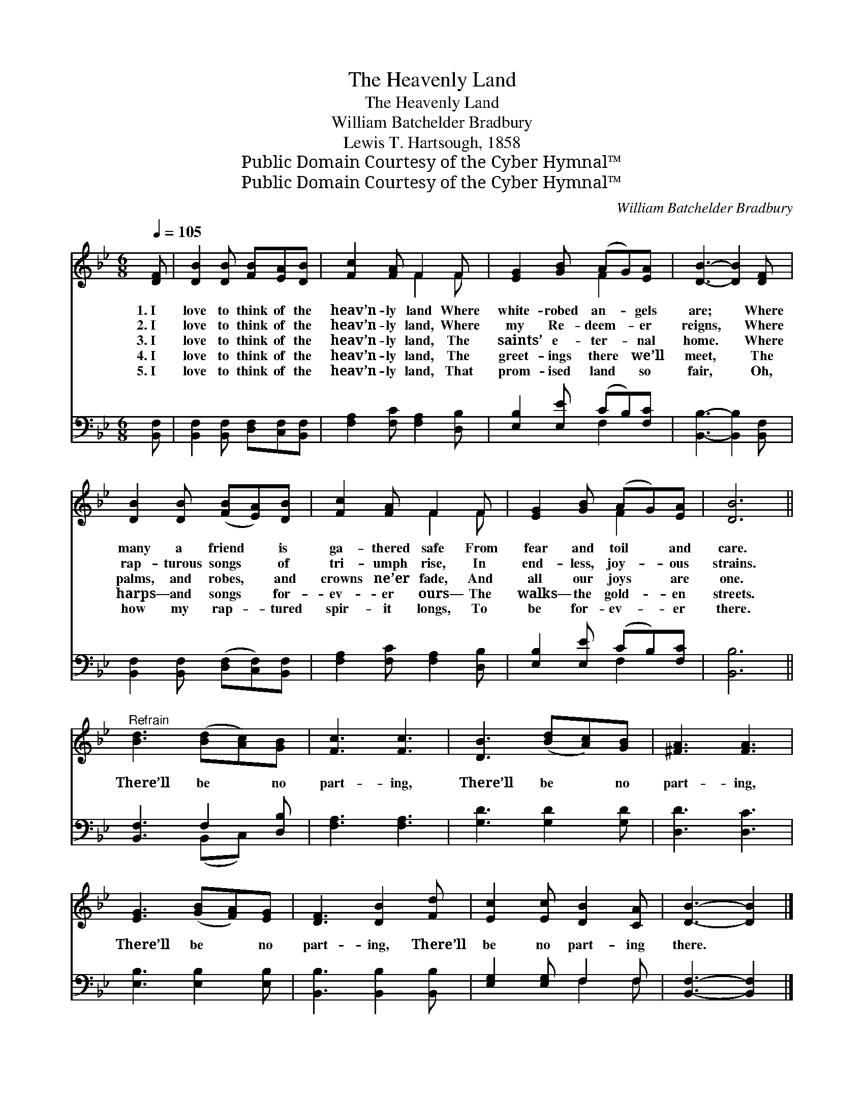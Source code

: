 X:1
T:The Heavenly Land
T:The Heavenly Land
T:William Batchelder Bradbury
T:Lewis T. Hartsough, 1858
T:Public Domain Courtesy of the Cyber Hymnal™
T:Public Domain Courtesy of the Cyber Hymnal™
C:William Batchelder Bradbury
Z:Public Domain
Z:Courtesy of the Cyber Hymnal™
%%score ( 1 2 ) ( 3 4 )
L:1/8
Q:1/4=105
M:6/8
K:Bb
V:1 treble 
V:2 treble 
V:3 bass 
V:4 bass 
V:1
 [DF] | [DB]2 [DB] [FB][EA][DB] | [Fc]2 [FA] F2 F | [EG]2 [GB] (AG)[EA] | [DB]3- [DB]2 [DF] | %5
w: 1.~I|love to think of the|heav’n- ly land Where|white- robed an- * gels|are; * Where|
w: 2.~I|love to think of the|heav’n- ly land, Where|my Re- deem- * er|reigns, * Where|
w: 3.~I|love to think of the|heav’n- ly land, The|saints’ e- ter- * nal|home. * Where|
w: 4.~I|love to think of the|heav’n- ly land, The|greet- ings there * we’ll|meet, * The|
w: 5.~I|love to think of the|heav’n- ly land, That|prom- ised land * so|fair, * Oh,|
 [DB]2 [DB] ([FB][EA])[DB] | [Fc]2 [FA] F2 F | [EG]2 [GB] (AG)[EA] | [DB]6 || %9
w: many a friend * is|ga- thered safe From|fear and toil * and|care.|
w: rap- turous songs * of|tri- umph rise, In|end- less, joy- * ous|strains.|
w: palms, and robes, * and|crowns ne’er fade, And|all our joys * are|one.|
w: harps— and songs * for-|ev- er ours— The|walks— the gold- * en|streets.|
w: how my rap- * tured|spir- it longs, To|be for- ev- * er|there.|
"^Refrain" [Bd]3 ([Bd][Ac])[GB] | [Fc]3 [Fc]3 | [DB]3 ([Bd][Ac])[GB] | [^FA]3 [FA]3 | %13
w: ||||
w: ||||
w: There’ll be * no|part- ing,|There’ll be * no|part- ing,|
w: ||||
w: ||||
 [EG]3 ([GB][FA])[EG] | [DF]3 [DB]2 [Fd] | [Ec]2 [Ec] [DB]2 [CA] | [DB]3- [DB]2 |] %17
w: ||||
w: ||||
w: There’ll be * no|part- ing, There’ll|be no part- ing|there. *|
w: ||||
w: ||||
V:2
 x | x6 | x3 F2 F | x3 F2 x | x6 | x6 | x3 F2 F | x3 F2 x | x6 || x6 | x6 | x6 | x6 | x6 | x6 | %15
 x6 | x5 |] %17
V:3
 [B,,F,] | [B,,F,]2 [B,,F,] [D,F,][C,F,][B,,F,] | [F,A,]2 [F,C] [F,A,]2 [D,B,] | %3
 [E,B,]2 [E,E] (CB,)[F,C] | [B,,B,]3- [B,,B,]2 [B,,F,] | [B,,F,]2 [B,,F,] ([D,F,][C,F,])[B,,F,] | %6
 [F,A,]2 [F,C] [F,A,]2 [D,B,] | [E,B,]2 [E,E] (CB,)[F,C] | [B,,B,]6 || [B,,F,]3 F,2 [D,B,] | %10
 [F,A,]3 [F,A,]3 | [G,D]3 [G,D]2 [G,D] | [D,D]3 [D,C]3 | [E,B,]3 [E,B,]2 [E,B,] | %14
 [B,,B,]3 [B,,B,]2 [B,,B,] | [E,G,]2 [E,G,] F,2 F, | [B,,F,]3- [B,,F,]2 |] %17
V:4
 x | x6 | x6 | x3 F,2 x | x6 | x6 | x6 | x3 F,2 x | x6 || x3 (B,,C,) x | x6 | x6 | x6 | x6 | x6 | %15
 x3 F,2 F, | x5 |] %17

